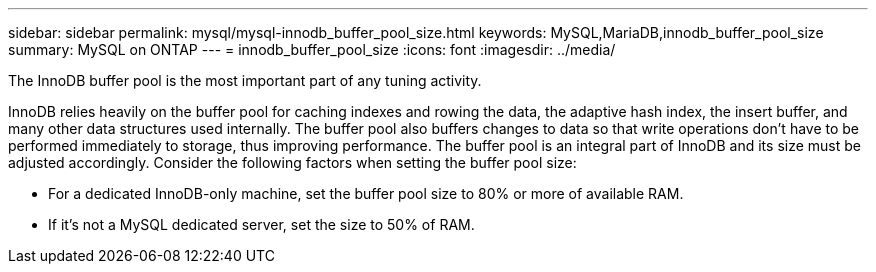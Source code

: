 ---
sidebar: sidebar
permalink: mysql/mysql-innodb_buffer_pool_size.html
keywords: MySQL,MariaDB,innodb_buffer_pool_size
summary: MySQL on ONTAP
---
= innodb_buffer_pool_size
:icons: font
:imagesdir: ../media/

[.lead]
The InnoDB buffer pool is the most important part of any tuning activity. 

InnoDB relies heavily on the buffer pool for caching indexes and rowing the data, the adaptive hash index, the insert buffer, and many other data structures used internally. The buffer pool also buffers changes to data so that write operations don't have to be performed immediately to storage, thus improving performance. The buffer pool is an integral part of InnoDB and its size must be adjusted accordingly. Consider the following factors when setting the buffer pool size:

* For a dedicated InnoDB-only machine, set the buffer pool size to 80% or more of available RAM.

* If it's not a MySQL dedicated server, set the size to 50% of RAM.

